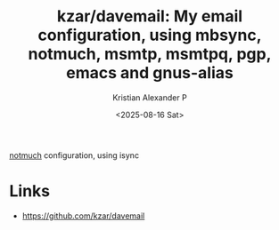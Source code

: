 :PROPERTIES:
:ID:       92a40bee-f6bc-4c3b-923d-7b69cdbf1b40
:ROAM_REFS: https://github.com/kzar/davemail
:END:
#+title: kzar/davemail: My email configuration, using mbsync, notmuch, msmtp, msmtpq, pgp, emacs and gnus-alias
#+author: Kristian Alexander P
#+date: <2025-08-16 Sat>
#+description: 
#+hugo_base_dir: ..
#+hugo_section: posts
#+hugo_categories: reference
#+property: header-args :exports both
#+hugo_tags: notmuch isync mail

[[id:0d5bf06b-aa51-4f93-a929-b2fe129c1900][notmuch]] configuration, using isync
* Links
- [[https://github.com/kzar/davemail]]

